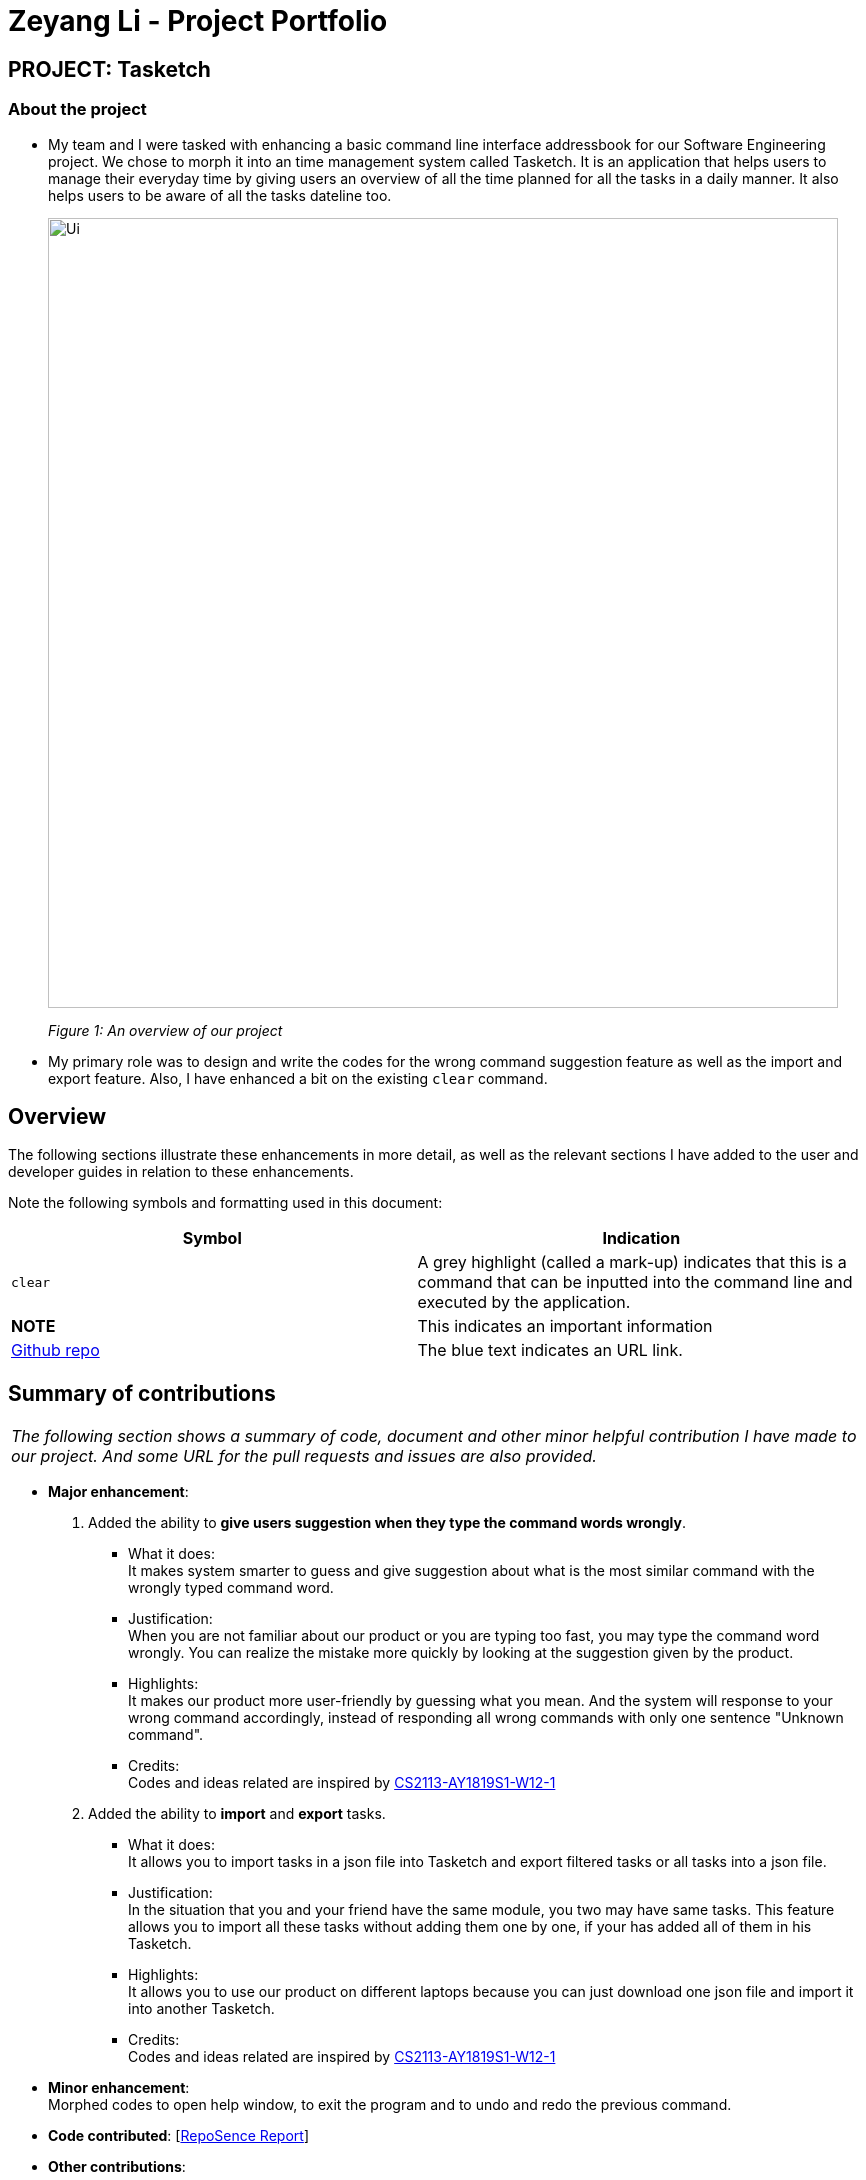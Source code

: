 = Zeyang Li - Project Portfolio
:site-section: AboutUs
:imagesDir: ../images


== PROJECT: Tasketch

=== About the project

* My team and I were tasked with enhancing a basic command line interface addressbook for our Software Engineering project.
We chose to morph it into an time management system called Tasketch. It is an application that helps users to manage their
everyday time by giving users an overview of all the time planned for all the tasks in a daily manner. It also helps users
to be aware of all the tasks dateline too.
+
image::Ui.png[width="790"]
+
_Figure 1: An overview of our project_
* My primary role was to design and write the codes for the wrong command suggestion feature as well as the import and export feature.
Also, I have enhanced a bit on the existing `clear` command.

== Overview

The following sections illustrate these enhancements in more detail, as well as the relevant sections I have added to the
user and developer guides in relation to these enhancements.

Note the following symbols and formatting used in this document:

[width="100%",cols="18%,<20%",options="header",]
|=======================================================================
|Symbol |Indication

| `clear` |A grey highlight (called a mark-up) indicates that this is a command that can be inputted into the command line and executed by the application.
|*NOTE* |This indicates an important information
|https://github.com/CS2113-AY1819S2-T09-2/main[Github repo] |The blue text indicates an URL link.
|=======================================================================

== Summary of contributions

|===
|_The following section shows a summary of code, document and other minor helpful contribution I have made to our project. And some URL for the pull requests and issues are also provided._
|===

* *Major enhancement*: +

1. Added the ability to *give users suggestion when they type the command words wrongly*. +
    ** What it does: +
    It makes system smarter to guess and give suggestion about what is the most similar command with the wrongly typed command word. +
    ** Justification: +
    When you are not familiar about our product or you are typing too fast, you may type the command word wrongly. You can realize
    the mistake more quickly by looking at the suggestion given by the product.
    ** Highlights: +
    It makes our product more user-friendly by guessing what you mean. And the system will response to your wrong command
    accordingly, instead of responding all wrong commands with only one sentence "Unknown command".
    ** Credits: +
    Codes and ideas related are inspired by https://github.com/CS2113-AY1819S1-W12-1/main[CS2113-AY1819S1-W12-1]

2. Added the ability to *import* and *export* tasks.
    ** What it does: +
    It allows you to import tasks in a json file into Tasketch and export filtered tasks or all tasks into a json file.
    ** Justification: +
    In the situation that you and your friend have the same module, you two may have same tasks. This feature allows you to import all these
    tasks without adding them one by one, if your has added all of them in his Tasketch.
    ** Highlights: +
    It allows you to use our product on different laptops because you can just download one json file and import it into
    another Tasketch.
    ** Credits: +
    Codes and ideas related are inspired by https://github.com/CS2113-AY1819S1-W12-1/main[CS2113-AY1819S1-W12-1]

* *Minor enhancement*: +
 Morphed codes to open help window, to exit the program and to undo and redo the previous command.

* *Code contributed*: [https://nuscs2113-ay1819s2.github.io/dashboard-beta/#search=Zeyang-Li&sort=displayName&since=2019-02-10&until=2019-04-01&timeframe=day&reverse=false&groupSelect=groupByRepos&breakdown=false&tabAuthor=Zeyang-Li&tabRepo=CS2113-AY1819S2-T09-2_main_master&repoSort=true[RepoSence Report]]

* *Other contributions*:

** Project management:
*** Managed releases `v1.1` - `v1.4` (3 releases) on GitHub
** Enhancements to existing features:
*** Updated the clear command to clear tasks which start from one specific date or month, as well as to clear all tasks that are finished before today. +
(Pull requests https://github.com/CS2113-AY1819S2-T09-2/main/pull/65[#65], https://github.com/CS2113-AY1819S2-T09-2/main/pull/70[#70])
** Documentation:
*** Did cosmetic tweaks to existing contents of the User Guide, developer guide to make them more organized and user friendly: https://github.com/CS2113-AY1819S2-T09-2/main/pull/118[#118], https://github.com/CS2113-AY1819S2-T09-2/main/pull[to be added]
** Community:
*** PRs reviewed (with non-trivial review comments): https://github.com[#28], https://github.com[#31], https://github.com[#32], https://github.com[#35], https://github.com[#52], https://github.com[#58], https://github.com[#65]
*** Contributed to issues (examples:  https://github.com/CS2113-AY1819S2-T09-2/main/issues/127[1], https://github.com/CS2113-AY1819S2-T09-2/main/issues/101[2],
https://github.com/CS2113-AY1819S2-T09-2/main/issues/75[3], https://github.com/CS2113-AY1819S2-T09-2/main/issues/53[4])
*** Reported bugs and suggestions for other teams in the class (examples:  https://github.com/cs2113-ay1819s2-t11-3/main/issues/82[1], https://github.com/cs2113-ay1819s2-t11-3/main/issues/89[2], https://github.com/cs2113-ay1819s2-t11-3/main/issues/91[3], https://github.com/cs2113-ay1819s2-t11-3/main/issues/95[4], )

== Contributions to the User Guide

|===
|_Given below are some sample sections I contributed to the User Guide in terms of the *Wrong Command Suggestion* and the *Import and Export feature*. If you would like to see the original part in our UserGuide, you can simply click the blue titles. +
They showcase my ability to write documentation targeting end-users. +
Here are the links to other contributions I made to the UserGuide. +
[https://github.com/CS2113-AY1819S2-T09-2/main/blob/master/docs/UserGuide.adoc#versioned-tasketch[Versioned Tasketch]]
[https://github.com/CS2113-AY1819S2-T09-2/main/blob/master/docs/UserGuide.adoc#viewing-help-help[Viewing help]]
[https://github.com/CS2113-AY1819S2-T09-2/main/blob/master/docs/UserGuide.adoc#exiting-the-program-exit[Exiting the program]]_
|===

=== https://github.com/CS2113-AY1819S2-T09-2/main/blob/master/docs/UserGuide.adoc#getting-wrong-command-suggestions[Getting wrong command suggestions]

There so many commands in the app, so to help you to use the app easier, it will tell you what you have typed wrongly automatically,
by giving a list of closest approximations of word through the message box after pressing `enter`. +

****
* The input is not case sensitive, hence it would increase the chance of getting a closer approximation of the correct command!
* This feature tolerates a maximum of two wrong alphabets.
* This feature allows user to type in a command which has the same alphabets with one of the correct command word but in different order. The system can give suggestion even if the user type in the reverse command word.
****

Examples：

* If you want to type `clear` but typed `clarr` instead, the system will tell you that it is an unknown command, and would suggest the command `clear` instead.
+
image::WrongCommandSuggestion_clarr.png[width="790"]
+
_Figure 2: Outcome for example 1._
* If you want to type `exit` but typed `ecot` instead, the system will tell you that it is an unknown command, and would suggest the command `exit` and `edit` instead.
+
image::WrongCommandSuggestion_ecot.png[width="790"]
+
_Figure 3: Outcome for example 2._
* If you want to type `history` but typed `hsitryo` instead, the system will tell you that it is an unknown command, and would suggest the command `history` instead.
Although there are more than 2 alphabets different from the correct command, the system will smartly show the suggestion because `hsitryo` has the same alphabets with `history`
+
image::WrongCommandSuggestion_hsitryo.png[width="790"]
+
_Figure 4: Outcome for example 3._

=== https://github.com/CS2113-AY1819S2-T09-2/main/blob/master/docs/UserGuide.adoc#importexport[Import/Export]

This feature allows you to import an existing json file which contains your other tasks in Tasketch. Also, it supports
the product to export what you have in the Tasketch to a json file if you want.

==== Export tasks: `export`

You can save all tasks or filtered tasks into a json file. It can be used with `list` or `find`. +
Format: `export FILENAME.json [CATEGORY]`

Examples:

* `find Revise` +
  `export revise.json` +
   Exports all tasks which are named with keyword "Revise" in revise.json.
* `export academic.json a` +
   Exports all academic tasks into academic.json.
* `list 13-03-19` +
  `export 13-03-19.json` +
   Exports all tasks which starts on March 13, 2019 in 13-03-19.json.
*  `export Tasketch.json` +
   Exports all tasks which are shown on the left list in Tasketch.json.

[NOTE]
====
1.  The file will be located in `<DIRECTORY OF YOUR JAR FILE>/data/FILENAME.json`
2.  This command overwrites any files with the same name at `<DIRECTORY OF YOUR JAR FILE>/data/`
3.  If you export tasks based on categories, the left list will also change to show all tasks which are exported.
====

==== Import tasks: `import`

If you have a classmate who have the same module with you, and you forget to add any related
task into Tasketch. There are a brunch of tasks in this module. In this case, you do not
need to add them one by one. Instead, you can simply ask your friend to export all tasks about this module and send the
file to you. What you have to do is just simply import it.

Format: `import FILENAME.json`

Examples:

* `import revise.json` +
   Imports all tasks in revise.json into Tasketch.

[NOTE]
====
1.  The file to import must be placed in `<DIRECTORY OF YOUR JAR FILE>/data/`
2.  Tasks that already exist in your Tasketch won’t be imported. To import an existing task in Tasketch with different details, please `delete` it first.
====

== Contributions to the Developer Guide

|===
|_Given below are sections I contributed to the Developer Guide in terms of the *Wrong Command Suggestion feature* as well as the *Import and Export feature*. If you would like to see the original part in our DeveloperGuide, you can simply click the underlined blue titles. +
  They showcase my ability to write technical documentation and the technical depth of my contributions to the project._
|===

// tag::wrongCommandSuggestion[]
=== https://github.com/CS2113-AY1819S2-T09-2/main/blob/master/docs/DeveloperGuide.adoc#suggestion-feature[Wrong command Suggestion feature]

The suggestions feature gives users helpful suggestions on what command to type, and corrections for commands when incorrect commands are being entered.

==== Current Implementation

When a user completes entering a command (after pressing ENTER key), if the command typed is invalid, the system will suggest a similar command based on the edit distance (which will be explained later).

Given below is an example usage of how the WrongCommandSuggestion behaves at each step.

*Step 1*: The user would type in the command string wrongly.

*Step 2*: The command would be parsed into the TaskBookParser class. Since no commands match the word exactly, it would fall into the default case.

*Step 3*: The default case would extract out only the command portion of the user input, and input it into the WrongCommandSuggestion class.

*Step 4*: WrongCommandSuggestion would first check the alphabets occurrence in the command word typed by users, if there is any correct command word has the same alphabets occurrence, WrongCommandSuggestion will return this command word immediately.

*Step 5*: Otherwise, WrongCommandSuggestion then would then instantiate the StringSimilarity class to find the nearest match of a word.

*Step 6*: editDistance in StringSimliarity class would be called to find out the edit distance between two words. These two words would be the wrong command the user has input, and the list of available commands in the whole application.

*Step 7*: WrongCommandSuggestion would then compare if the edit distance of the current command is shorter than the current shortest edit distance command (which is initialised to 3 edits). If it is shorter, it would then suggest the current command.

*Step 8*: WrongCommandSuggestion would then return the suggestion in a string, which would then be inputted into the CommandException, to be thrown to the LogicManager class.

==== Design Considerations

* **Alternative 1:** Compare the input command and the actual command character by character and see which command has the most matches.
** Pros: Easy to implement.
** Cons: Not as accurate or reliable in terms of giving a correct match of command.
* **Alternative 2:** Use a string matching algorithm to implement the matching and difference calculation between the command and the user input.
** Pros: Accurate prediction or suggestions from actual commands.
** Cons: Difficult to implement, and might require more processing overhead.
* **Alternative 3(current choice):** Combination of the two.
** Pros: More accurate prediction.
** Cons: More difficult to implement.

// end::wrongCommandSuggestion[]

// tag::import/export[]
=== https://github.com/CS2113-AY1819S2-T09-2/main/blob/master/docs/DeveloperGuide.adoc#importexport-feature[Import/Export feature]

==== Current Implementation

===== 1. Import

This operation is exposed in the Model interface as Model#importTaskBook().

Given below is an example usage scenario and how the export mechanism behaves at each step.

*Step 1*: The user calls the import command.

*Step 2*: The LogicManager calls parseCommand with the user input.

*Step 3*: The TaskBookParser is called and it returns a ImportCommand object to LogicManager.

*Step 4*: The LogicManager calls execute() on the ImportCommand object

*Step 5*: The Logic component then interacts with the Model component by calling importTasksFromTaskBook() of the Model interface.

*Step 6*: The Model interface creates a new Import object and then pass the filePath to the ImportManager.

*Step 7*: The Import object will call JsonFileStorage class to loadDataFromSaveFile.

*Step 8*: The ImportManager class will call JsonFileStorage class to saveDataToFile.

*Step 9*: The JsonFileStorage class will call JsonUtil class to fromJsonString.

*Step 10*: The ModelManager will get a ReadOnlyTaskBook object and then it will addTasksToTaskBook.

*Step 11*: If there is any new task added, the ModelManager will updateFilteredTaskList.

===== 2. Export

This operation is exposed in the Model interface as Model#exportTaskBook().

Given below is an example usage scenario and how the export mechanism behaves at each step.

*Step 1*: The user calls the export command.

*Step 2*: The LogicManager calls parseCommand with the user input.

*Step 3*: The TaskBookParser is called and it returns a ExportCommand object to LogicManager.

*Step 4*: The LogicManager calls execute() on the ExportCommand object

*Step 5*: The Logic component then interacts with the Model component by calling exportFilteredTaskBook() of the Model interface.

*Step 6*: The Model interface creates a new Export object and then pass the filteredTaskList and the filePath to the ExportManager.

*Step 7*: The Export object calls saveFilteredTasks function.

*Step 8*: The ExportManager class will call JsonFileStorage class to saveDataToFile.

*Step 9*: The JsonFileStorage class will call JsonUtil class to saveJsonFile.

*Step 10*: The JsonUtil class will call FileUtil class to writeToFile.

*Step 11*: The FileUtil class will finally call File class to write.

==== Design Considerations
// to be added

// end::import/export[]




